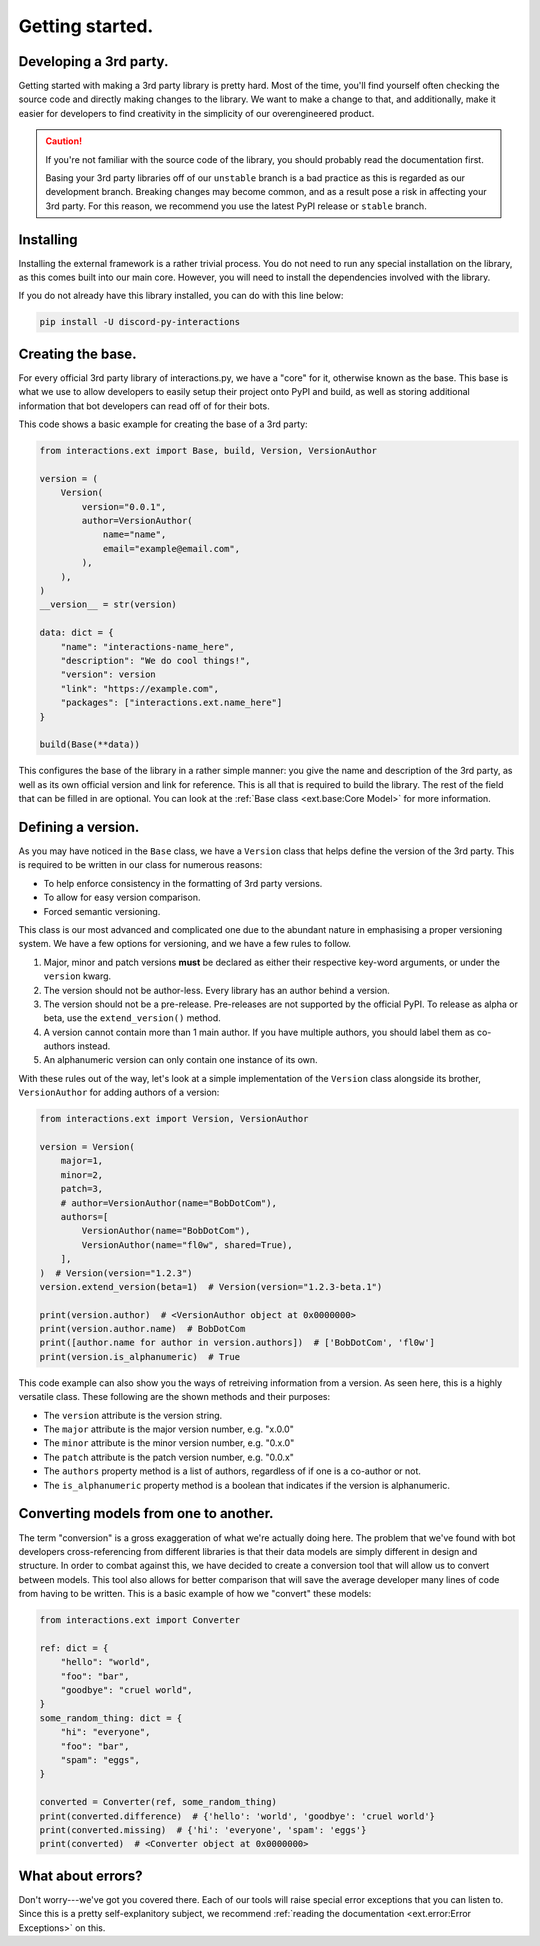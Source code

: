 Getting started.
================

Developing a 3rd party.
***********************

Getting started with making a 3rd party library is pretty hard. Most of the time,
you'll find yourself often checking the source code and directly making changes
to the library. We want to make a change to that, and additionally, make it easier
for developers to find creativity in the simplicity of our overengineered product.

.. caution::

    If you're not familiar with the source code of the library, you should
    probably read the documentation first.

    Basing your 3rd party libraries off of our ``unstable`` branch is a bad
    practice as this is regarded as our development branch. Breaking changes
    may become common, and as a result pose a risk in affecting your 3rd party.
    For this reason, we recommend you use the latest PyPI release or ``stable``
    branch.

Installing
**********

Installing the external framework is a rather trivial process. You do not need
to run any special installation on the library, as this comes built into our
main core. However, you will need to install the dependencies involved with
the library.

If you do not already have this library installed, you can do with this line
below:

.. code-block:: bash

    pip install -U discord-py-interactions

Creating the base.
******************

For every official 3rd party library of interactions.py, we have a "core" for it,
otherwise known as the base. This base is what we use to allow developers to easily
setup their project onto PyPI and build, as well as storing additional information
that bot developers can read off of for their bots.

This code shows a basic example for creating the base of a 3rd party:

.. code-block:: python

    from interactions.ext import Base, build, Version, VersionAuthor

    version = (
        Version(
            version="0.0.1",
            author=VersionAuthor(
                name="name",
                email="example@email.com",
            ),
        ),
    )
    __version__ = str(version)

    data: dict = {
        "name": "interactions-name_here",
        "description": "We do cool things!",
        "version": version
        "link": "https://example.com",
        "packages": ["interactions.ext.name_here"]
    }

    build(Base(**data))

This configures the base of the library in a rather simple manner: you give the name
and description of the 3rd party, as well as its own official version and link for
reference. This is all that is required to build the library. The rest of the field
that can be filled in are optional. You can look at the :ref:`Base class <ext.base:Core Model>`
for more information.

Defining a version.
*******************

As you may have noticed in the ``Base`` class, we have a ``Version`` class that helps
define the version of the 3rd party. This is required to be written in our class for numerous reasons:

- To help enforce consistency in the formatting of 3rd party versions.
- To allow for easy version comparison.
- Forced semantic versioning.

This class is our most advanced and complicated one due to the abundant nature in emphasising
a proper versioning system. We have a few options for versioning, and we have a few rules to follow.

1. Major, minor and patch versions **must** be declared as either their respective key-word arguments, or under the ``version`` kwarg.
2. The version should not be author-less. Every library has an author behind a version.
3. The version should not be a pre-release. Pre-releases are not supported by the official PyPI. To release as alpha or beta, use the ``extend_version()`` method.
4. A version cannot contain more than 1 main author. If you have multiple authors, you should label them as co-authors instead.
5. An alphanumeric version can only contain one instance of its own.

With these rules out of the way, let's look at a simple implementation of the ``Version`` class
alongside its brother, ``VersionAuthor`` for adding authors of a version:

.. code-block:: python

    from interactions.ext import Version, VersionAuthor

    version = Version(
        major=1,
        minor=2,
        patch=3,
        # author=VersionAuthor(name="BobDotCom"),
        authors=[
            VersionAuthor(name="BobDotCom"),
            VersionAuthor(name="fl0w", shared=True),
        ],
    )  # Version(version="1.2.3")
    version.extend_version(beta=1)  # Version(version="1.2.3-beta.1")

    print(version.author)  # <VersionAuthor object at 0x0000000>
    print(version.author.name)  # BobDotCom
    print([author.name for author in version.authors])  # ['BobDotCom', 'fl0w']
    print(version.is_alphanumeric)  # True

This code example can also show you the ways of retreiving information from a version. As
seen here, this is a highly versatile class. These following are the shown methods and
their purposes:

- The ``version`` attribute is the version string.
- The ``major`` attribute is the major version number, e.g. "x.0.0"
- The ``minor`` attribute is the minor version number, e.g. "0.x.0"
- The ``patch`` attribute is the patch version number, e.g. "0.0.x"
- The ``authors`` property method is a list of authors, regardless of if one is a co-author or not.
- The ``is_alphanumeric`` property method is a boolean that indicates if the version is alphanumeric.

Converting models from one to another.
**************************************

The term "conversion" is a gross exaggeration of what we're actually doing here. The problem
that we've found with bot developers cross-referencing from different libraries is that
their data models are simply different in design and structure. In order to combat against this,
we have decided to create a conversion tool that will allow us to convert between models. This
tool also allows for better comparison that will save the average developer many lines of code
from having to be written. This is a basic example of how we "convert" these models:

.. code-block:: python

    from interactions.ext import Converter

    ref: dict = {
        "hello": "world",
        "foo": "bar",
        "goodbye": "cruel world",
    }
    some_random_thing: dict = {
        "hi": "everyone",
        "foo": "bar",
        "spam": "eggs",
    }

    converted = Converter(ref, some_random_thing)
    print(converted.difference)  # {'hello': 'world', 'goodbye': 'cruel world'}
    print(converted.missing)  # {'hi': 'everyone', 'spam': 'eggs'}
    print(converted)  # <Converter object at 0x0000000>

What about errors?
******************

Don't worry---we've got you covered there. Each of our tools will raise special error exceptions that
you can listen to. Since this is a pretty self-explanitory subject, we recommend :ref:`reading the documentation <ext.error:Error Exceptions>`
on this.
